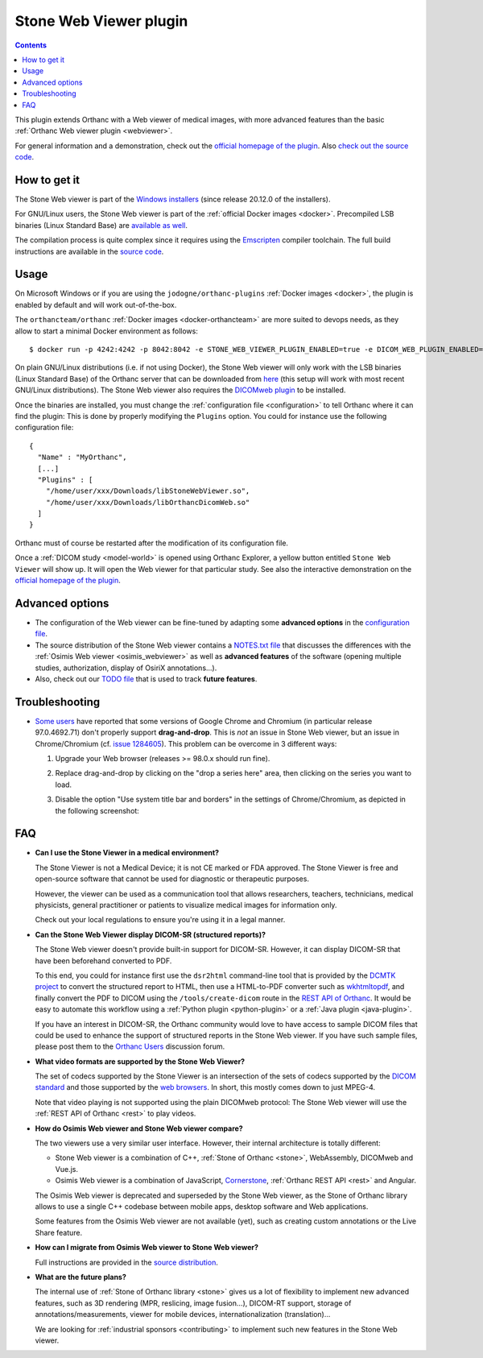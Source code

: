 .. _stone_webviewer:


Stone Web Viewer plugin
=======================

.. contents::

This plugin extends Orthanc with a Web viewer of medical images, with
more advanced features than the basic :ref:`Orthanc Web viewer plugin
<webviewer>`.

For general information and a demonstration, check out the `official
homepage of the plugin
<https://www.orthanc-server.com/static.php?page=stone-web-viewer>`__.
Also `check out the source code
<https://orthanc.uclouvain.be/hg/orthanc-stone/file/default/Applications/StoneWebViewer>`__.


How to get it
-------------

The Stone Web viewer is part of the `Windows installers
<https://www.orthanc-server.com/download-windows.php>`__ (since
release 20.12.0 of the installers).

For GNU/Linux users, the Stone Web viewer is part of the
:ref:`official Docker images <docker>`. Precompiled LSB binaries
(Linux Standard Base) are `available as well
<https://orthanc.uclouvain.be/downloads/linux-standard-base/stone-web-viewer/index.html>`__.

The compilation process is quite complex since it requires using the
`Emscripten <https://emscripten.org/>`__ compiler toolchain. The full
build instructions are available in the `source code
<https://orthanc.uclouvain.be/hg/orthanc-stone/file/StoneWebViewer-2.5/Applications/StoneWebViewer/WebAssembly/NOTES.txt>`__.


Usage
-----

On Microsoft Windows or if you are using the
``jodogne/orthanc-plugins`` :ref:`Docker images <docker>`, the plugin
is enabled by default and will work out-of-the-box.

.. highlight:: bash

The ``orthancteam/orthanc`` :ref:`Docker images <docker-orthancteam>` are more
suited to devops needs, as they allow to start a minimal Docker
environment as follows::

  $ docker run -p 4242:4242 -p 8042:8042 -e STONE_WEB_VIEWER_PLUGIN_ENABLED=true -e DICOM_WEB_PLUGIN_ENABLED=true --rm orthancteam/orthanc:21.6.2


.. highlight:: json

On plain GNU/Linux distributions (i.e. if not using Docker), the Stone
Web viewer will only work with the LSB binaries (Linux Standard Base)
of the Orthanc server that can be downloaded from `here
<https://orthanc.uclouvain.be/downloads/linux-standard-base/orthanc/index.html>`__ (this setup will work
with most recent GNU/Linux distributions). The Stone Web viewer also
requires the `DICOMweb plugin
<https://orthanc.uclouvain.be/downloads/linux-standard-base/orthanc-dicomweb/index.html>`__ to be installed.

Once the binaries are installed, you must change the
:ref:`configuration file <configuration>` to tell Orthanc where it can
find the plugin: This is done by properly modifying the ``Plugins``
option. You could for instance use the following configuration file::

  {
    "Name" : "MyOrthanc",
    [...]
    "Plugins" : [
      "/home/user/xxx/Downloads/libStoneWebViewer.so",
      "/home/user/xxx/Downloads/libOrthancDicomWeb.so"
    ]
  }

.. highlight:: text

Orthanc must of course be restarted after the modification of its
configuration file. 

Once a :ref:`DICOM study <model-world>` is opened using Orthanc
Explorer, a yellow button entitled ``Stone Web Viewer`` will show
up. It will open the Web viewer for that particular study.  See also
the interactive demonstration on the `official homepage of the plugin
<https://www.orthanc-server.com/static.php?page=stone-web-viewer>`__.

Advanced options
----------------

* The configuration of the Web viewer can be fine-tuned by adapting
  some **advanced options** in the `configuration file
  <https://orthanc.uclouvain.be/hg/orthanc-stone/file/StoneWebViewer-2.5/Applications/StoneWebViewer/WebApplication/configuration.json>`__.

* The source distribution of the Stone Web viewer contains a
  `NOTES.txt file
  <https://orthanc.uclouvain.be/hg/orthanc-stone/file/StoneWebViewer-2.5/Applications/StoneWebViewer/NOTES.txt>`__
  that discusses the differences with the :ref:`Osimis Web viewer
  <osimis_webviewer>` as well as **advanced features** of the software
  (opening multiple studies, authorization, display of OsiriX
  annotations...).

* Also, check out our `TODO file
  <https://orthanc.uclouvain.be/hg/orthanc-stone/file/default/TODO>`__
  that is used to track **future features**.
   

.. _stone_webviewer_troubleshooting:

Troubleshooting
---------------

- `Some users
  <https://groups.google.com/g/orthanc-users/c/RfQJFgkOUYY/m/d1uGW7APBgAJ>`__
  have reported that some versions of Google Chrome and Chromium (in
  particular release 97.0.4692.71) don't properly support
  **drag-and-drop**. This is *not* an issue in Stone Web viewer, but
  an issue in Chrome/Chromium (cf. `issue 1284605
  <https://bugs.chromium.org/p/chromium/issues/detail?id=1284605>`__).
  This problem can be overcome in 3 different ways:

  1. Upgrade your Web browser (releases >= 98.0.x should run fine).

  2. Replace drag-and-drop by clicking on the "drop a series here"
     area, then clicking on the series you want to load.

  3. Disable the option "Use system title bar and borders" in the
     settings of Chrome/Chromium, as depicted in the following
     screenshot:
     
     .. image:: ../images/stone-webviewer-google-issue.png
           :align: center
           :width: 800


FAQ
---

- **Can I use the Stone Viewer in a medical environment?**

  The Stone Viewer is not a Medical Device; it is not CE marked or FDA
  approved. The Stone Viewer is free and open-source software that
  cannot be used for diagnostic or therapeutic purposes.

  However, the viewer can be used as a communication tool that allows
  researchers, teachers, technicians, medical physicists, general
  practitioner or patients to visualize medical images for information
  only.

  Check out your local regulations to ensure you're using it in a
  legal manner.

- **Can the Stone Web Viewer display DICOM-SR (structured reports)?**

  The Stone Web viewer doesn't provide built-in support for
  DICOM-SR. However, it can display DICOM-SR that have been beforehand
  converted to PDF.

  To this end, you could for instance first use the ``dsr2html``
  command-line tool that is provided by the `DCMTK project
  <https://support.dcmtk.org/docs/mod_dcmsr.html>`__ to convert the
  structured report to HTML, then use a HTML-to-PDF converter such as
  `wkhtmltopdf <https://wkhtmltopdf.org/>`__, and finally convert the
  PDF to DICOM using the ``/tools/create-dicom`` route in the `REST
  API of Orthanc
  <https://orthanc.uclouvain.be/api/index.html#tag/System/paths/~1tools~1create-dicom/post>`__.
  It would be easy to automate this workflow using a :ref:`Python
  plugin <python-plugin>` or a :ref:`Java plugin <java-plugin>`.

  If you have an interest in DICOM-SR, the Orthanc community would
  love to have access to sample DICOM files that could be used to
  enhance the support of structured reports in the Stone Web viewer.
  If you have such sample files, please post them to the `Orthanc
  Users <https://groups.google.com/g/orthanc-users>`__ discussion
  forum.

- **What video formats are supported by the Stone Web Viewer?**

  The set of codecs supported by the Stone Viewer is an intersection
  of the sets of codecs supported by the `DICOM standard
  <http://dicom.nema.org/medical/dicom/current/output/chtml/part05/PS3.5.html>`__
  and those supported by the `web browsers
  <https://developer.mozilla.org/en-US/docs/Web/Media/Formats>`__.
  In short, this mostly comes down to just MPEG-4.

  Note that video playing is not supported using the plain DICOMweb
  protocol: The Stone Web viewer will use the :ref:`REST API of
  Orthanc <rest>` to play videos.
  
- **How do Osimis Web viewer and Stone Web viewer compare?**

  The two viewers use a very similar user interface. However, their
  internal architecture is totally different:

  - Stone Web viewer is a combination of C++, :ref:`Stone of Orthanc
    <stone>`, WebAssembly, DICOMweb and Vue.js.

  - Osimis Web viewer is a combination of JavaScript, `Cornerstone
    <https://cornerstonejs.org/>`__, :ref:`Orthanc REST API <rest>`
    and Angular.
    
  The Osimis Web viewer is deprecated and superseded by the Stone Web
  viewer, as the Stone of Orthanc library allows to use a single C++
  codebase between mobile apps, desktop software and Web applications.

  Some features from the Osimis Web viewer are not available (yet),
  such as creating custom annotations or the Live Share feature.

- **How can I migrate from Osimis Web viewer to Stone Web viewer?**

  Full instructions are provided in the `source distribution
  <https://orthanc.uclouvain.be/hg/orthanc-stone/file/StoneWebViewer-2.5/Applications/StoneWebViewer/NOTES.txt>`__.

- **What are the future plans?**

  The internal use of :ref:`Stone of Orthanc library <stone>` gives us
  a lot of flexibility to implement new advanced features, such as 3D
  rendering (MPR, reslicing, image fusion...), DICOM-RT support,
  storage of annotations/measurements, viewer for mobile devices,
  internationalization (translation)...

  We are looking for :ref:`industrial sponsors <contributing>` to
  implement such new features in the Stone Web viewer.
